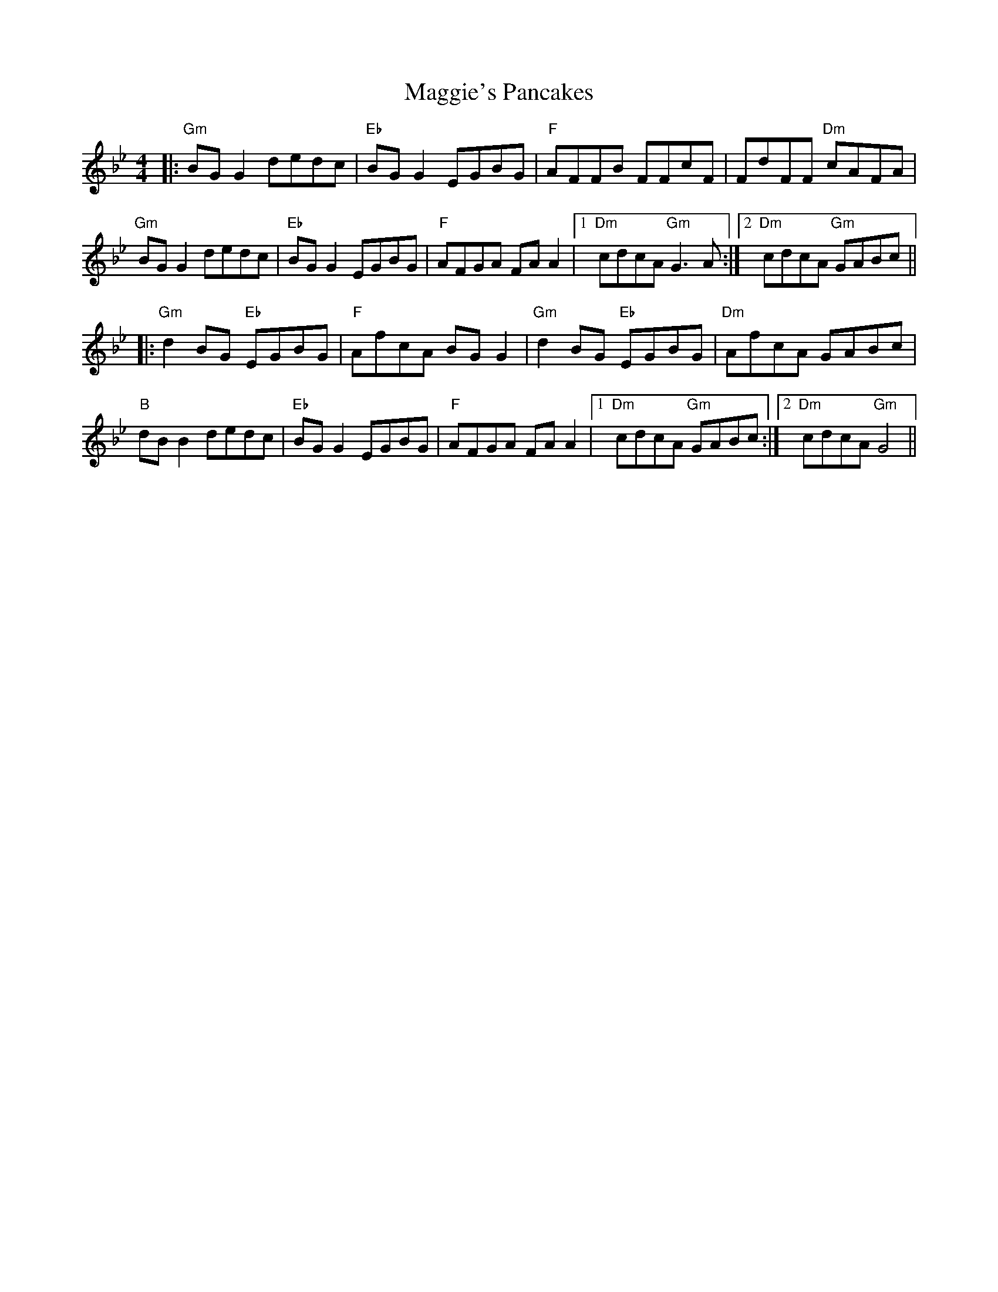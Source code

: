 X: 24849
T: Maggie's Pancakes
R: reel
M: 4/4
K: Gminor
|:"Gm"BG G2 dedc|"Eb"BG G2 EGBG|"F"AFFB FFcF|FdFF "Dm"cAFA|
"Gm"BG G2 dedc|"Eb"BG G2 EGBG|"F"AFGA FA A2|1 "Dm"cdcA "Gm"G3 A:|2 "Dm"cdcA "Gm"GABc||
|:"Gm"d2 BG "Eb"EGBG|"F"AfcA BG G2|"Gm"d2 BG "Eb"EGBG|"Dm"AfcA GABc|
"B"dB B2 dedc|"Eb"BG G2 EGBG|"F"AFGA FA A2|1 "Dm"cdcA "Gm"GABc:|2 "Dm"cdcA "Gm"G4||

